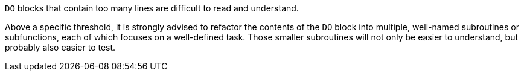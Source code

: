 ``++DO++`` blocks that contain too many lines are difficult to read and understand. 


Above a specific threshold, it is strongly advised to refactor the contents of the ``++DO++`` block into multiple, well-named subroutines or subfunctions, each of which focuses on a well-defined task. Those smaller subroutines will not only be easier to understand, but probably also easier to test.
